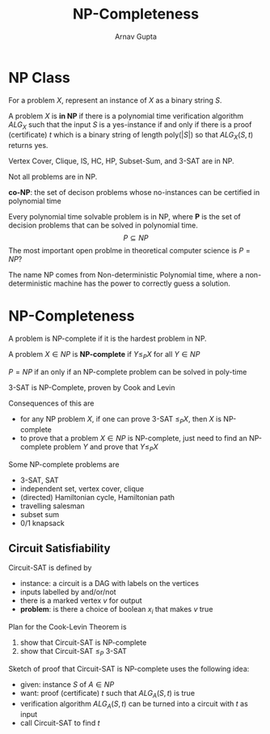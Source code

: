 #+title: NP-Completeness
#+author: Arnav Gupta
#+LATEX_HEADER: \usepackage{parskip,darkmode}
#+LATEX_HEADER: \enabledarkmode

* NP Class
For a problem $X$, represent an instance of $X$ as a binary string $S$.

A problem $X$ is *in NP* if there is a polynomial time verification algorithm $ALG_{X}$ such that
the input $S$ is a yes-instance if and only if there is a proof (certificate) $t$ which is a binary
string of length $\text{poly}(|S|)$ so that $ALG_{X}(S,t)$ returns yes.

Vertex Cover, Clique, IS, HC, HP, Subset-Sum, and 3-SAT are in NP.

Not all problems are in NP.

*co-NP*: the set of decison problems whose no-instances can be certified in polynomial time

Every polynomial time solvable problem is in NP, where *P* is the set of decision problems that
can be solved in polynomial time.
$$
P \subseteq NP
$$
The most important open problme in theoretical computer science is $P = NP$?

The name NP comes from Non-deterministic Polynomial time, where a non-deterministic machine
has the power to correctly guess a solution.

* NP-Completeness
A problem is NP-complete if it is the hardest problem in NP.

A problem $X \in NP$ is *NP-complete* if $Y \le_{P} X$ for all $Y \in NP$

$P = NP$ if an only if an NP-complete problem can be solved in poly-time

3-SAT is NP-Complete, proven by Cook and Levin

Consequences of this are
- for any NP problem $X$, if one can prove 3-SAT $\le_{P} X$, then $X$ is NP-complete
- to prove that a problem $X \in NP$ is NP-complete, just need to find an NP-complete problem
  $Y$ and prove that $Y \le_{P} X$

Some NP-complete problems are
- 3-SAT, SAT
- independent set, vertex cover, clique
- (directed) Hamiltonian cycle, Hamiltonian path
- travelling salesman
- subset sum
- 0/1 knapsack

** Circuit Satisfiability
Circuit-SAT is defined by
- instance: a circuit is a DAG with labels on the vertices
- inputs labelled by and/or/not
- there is a marked vertex $v$ for output
- *problem*: is there a choice of boolean $x_{i}$ that makes $v$ true

Plan for the Cook-Levin Theorem is
1. show that Circuit-SAT is NP-complete
2. show that Circuit-SAT $\le_{P}$ 3-SAT

Sketch of proof that Circuit-SAT is NP-complete uses the following idea:
- given: instance $S$ of $A \in NP$
- want: proof (certificate) $t$ such that $ALG_{A}(S,t)$ is true
- verification algorithm $ALG_{A}(S,t)$ can be turned into a circuit with $t$ as input
- call Circuit-SAT to find $t$
